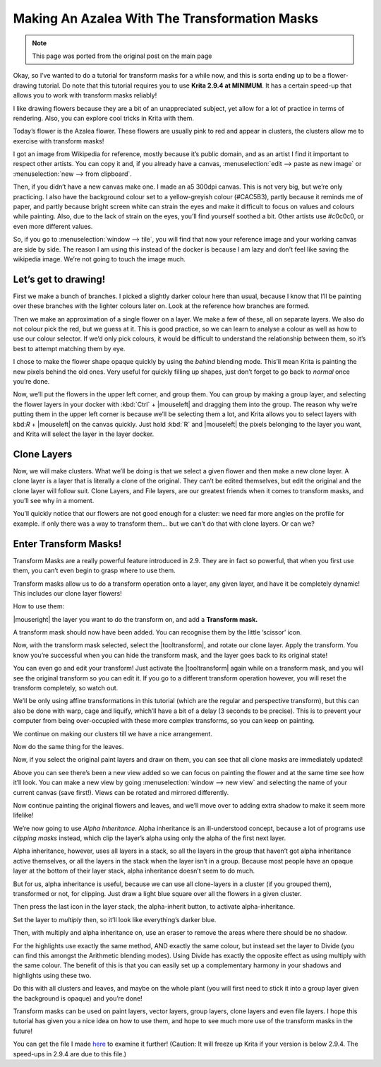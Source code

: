.. meta::
   :description lang=en:
        Tutorial for making azalea with the help of transform masks

.. metadata-placeholder
   :authors: - Wolthera van Hövell tot Westerflier <griffinvalley@gmail.com>
   :license: GNU free documentation license 1.3 or later.

.. _making_an_azalea_with_the_transformation_masks:

==============================================
Making An Azalea With The Transformation Masks
==============================================

.. image:: /images/en/making-azalea/Krita-screencast-azaleas.png
    :alt: making azalea with transform masks

.. note:: This page was ported from the original post on the main page

Okay, so I’ve wanted to do a tutorial for transform masks for a while now, and this is sorta ending up to be a flower-drawing tutorial. Do note that this tutorial requires you to use **Krita 2.9.4 at MINIMUM**. It has a certain speed-up that allows you to work with transform masks reliably!

I like drawing flowers because they are a bit of an unappreciated subject, yet allow for a lot of practice in terms of rendering. Also, you can explore cool tricks in Krita with them.

Today’s flower is the Azalea flower. These flowers are usually pink to red and appear in clusters, the clusters allow me to exercise with transform masks!

I got an image from Wikipedia for reference, mostly because it’s public domain, and as an artist I find it important to respect other artists. You can copy it and, if you already have a canvas, :menuselection:`edit --> paste as new image` or :menuselection:`new --> from clipboard`.

Then, if you didn’t have a new canvas make one. I made an a5 300dpi canvas. This is not very big, but we’re only practicing. I also have the background colour set to a yellow-greyish colour (#CAC5B3), partly because it reminds me of paper, and partly because bright screen white can strain the eyes and make it difficult to focus on values and colours while painting. Also, due to the lack of strain on the eyes, you’ll find yourself soothed a bit. Other artists use #c0c0c0, or even more different values.

So, if you go to :menuselection:`window --> tile`, you will find that now your reference image and your working canvas are side by side. The reason I am using this instead of the docker is because I am lazy and don’t feel like saving the wikipedia image. We’re not going to touch the image much.

Let’s get to drawing!
---------------------

.. image:: /images/en/making-azalea/Azelea_01_trunk-.png
    :alt: starting with the trunk and reference image

First we make a bunch of branches. I picked a slightly darker colour here than usual, because I know that I’ll be painting over these branches with the lighter colours later on. Look at the reference how branches are formed.

.. image:: /images/en/making-azalea/Azelea_02_drawing-flowers.png
    :alt: making the outline of the flowers

Then we make an approximation of a single flower on a layer. We make a few of these, all on separate layers. We also do not colour pick the red, but we guess at it. This is good practice, so we can learn to analyse a colour as well as how to use our colour selector. If we’d only pick colours, it would be difficult to understand the relationship between them, so it’s best to attempt matching them by eye.

.. image:: /images/en/making-azalea/Azelea_03_filling-flowers.png
    :alt: coloring the details and filling the flowers

I chose to make the flower shape opaque quickly by using the *behind* blending mode. This’ll mean Krita is painting the new pixels behind the old ones. Very useful for quickly filling up shapes, just don’t forget to go back to *normal* once you’re done.

.. image:: /images/en/making-azalea/Azelea_04_finished-setup.png
    :alt: finished setup for making azalea

Now, we’ll put the flowers in the upper left corner, and group them. You can group by making a group layer, and selecting the flower layers in your docker with :kbd:`Ctrl` + |mouseleft| and dragging them into the group. The reason why we’re putting them in the upper left corner is because we’ll be selecting them a lot, and Krita allows you to select layers with kbd:`R` + |mouseleft| on the canvas quickly. Just hold :kbd:`R` and |mouseleft| the pixels belonging to the layer you want, and Krita will select the layer in the layer docker.

Clone Layers
------------

Now, we will make clusters. What we’ll be doing is that we select a given flower and then make a new clone layer. A clone layer is a layer that is literally a clone of the original. They can’t be edited themselves, but edit the original and the clone layer will follow suit. Clone Layers, and File layers, are our greatest friends when it comes to transform masks, and you’ll see why in a moment.

.. image:: /images/en/making-azalea/Azelea_05_clonelayer.png
    :alt: create clone layers of the flowers

You’ll quickly notice that our flowers are not good enough for a cluster: we need far more angles on the profile for example. if only there was a way to transform them… but we can’t do that with clone layers. Or can we?

Enter Transform Masks!
----------------------

Transform Masks are a really powerful feature introduced in 2.9. They are in fact so powerful, that when you first use them, you can’t even begin to grasp where to use them.

Transform masks allow us to do a transform operation onto a layer, any given layer, and have it be completely dynamic! This includes our clone layer flowers!

How to use them:

|mouseright| the layer you want to do the transform on, and add a **Transform mask.**

A transform mask should now have been added. You can recognise them by the little ‘scissor’ icon.

.. image:: /images/en/making-azalea/Azelea_06_transformmask.png
    :alt: adding transform masks to the cloned layers

Now, with the transform mask selected, select the |tooltransform|, and rotate our clone layer. Apply the transform. You know you’re successful when you can hide the transform mask, and the layer goes back to its original state!

You can even go and edit your transform! Just activate the |tooltransform| again while on a transform mask, and you will see the original transform so you can edit it. If you go to a different transform operation however, you will reset the transform completely, so watch out.

.. image:: /images/en/making-azalea/Azelea_07_clusters.png
    :alt: adding more clusters

We’ll be only using affine transformations in this tutorial (which are the regular and perspective transform), but this can also be done with warp, cage and liquify, which’ll have a bit of a delay (3 seconds to be precise). This is to prevent your computer from being over-occupied with these more complex transforms, so you can keep on painting.

We continue on making our clusters till we have a nice arrangement.

.. image:: /images/en/making-azalea/Azelea_08_leaves.png
    :alt: making leaves

Now do the same thing for the leaves.

.. image:: /images/en/making-azalea/Azelea_09_paintingoriginals.png
    :alt: painting originals

Now, if you select the original paint layers and draw on them, you can see that all clone masks are immediately updated!

Above you can see there’s been a new view added so we can focus on painting the flower and at the same time see how it’ll look. You can make a new view by going :menuselection:`window --> new view` and selecting the name of your current canvas (save first!). Views can be rotated and mirrored differently.

Now continue painting the original flowers and leaves, and we’ll move over to adding extra shadow to make it seem more lifelike!

.. image:: /images/en/making-azalea/Azelea_10_alphainheritance_1.png
    :alt: using the alpha inheritance

We’re now going to use *Alpha Inheritance*. Alpha inheritance is an ill-understood concept, because a lot of programs use *clipping masks* instead, which clip the layer’s alpha using only the alpha of the first next layer.

Alpha inheritance, however, uses all layers in a stack, so all the layers in the group that haven’t got alpha inheritance active themselves, or all the layers in the stack when the layer isn’t in a group. Because most people have an opaque layer at the bottom of their layer stack, alpha inheritance doesn’t seem to do much.

But for us, alpha inheritance is useful, because we can use all clone-layers in a cluster (if you grouped them), transformed or not, for clipping. Just draw a light blue square over all the flowers in a given cluster.

.. image:: /images/en/making-azalea/Azelea_11_alphainheritance_2.png
    :alt: clipping the cluster with alpha inheritance

Then press the last icon in the layer stack, the alpha-inherit button, to activate alpha-inheritance.

.. image:: /images/en/making-azalea/Azelea_12_alphainheritance_3.png
    :alt: activate alpha inheritance

Set the layer to *multiply* then, so it’ll look like everything’s darker blue.

.. image:: /images/en/making-azalea/Azelea_13_alphainheritance_4.png
    :alt: multiplying the clipped shape

Then, with multiply and alpha inheritance on, use an eraser to remove the areas where there should be no shadow.

.. image:: /images/en/making-azalea/Azelea_14_alphainheritance_5.png
    :alt: remove extra areas with the eraser

For the highlights use exactly the same method, AND exactly the same colour, but instead set the layer to Divide (you can find this amongst the Arithmetic blending modes). Using Divide has exactly the opposite effect as using multiply with the same colour. The benefit of this is that you can easily set up a complementary harmony in your shadows and highlights using these two.

.. image:: /images/en/making-azalea/Azelea_15_alphainheritance_6.png
    :alt: add shadows and highlights with alpha inheritance technique

Do this with all clusters and leaves, and maybe on the whole plant (you will first need to stick it into a group layer given the background is opaque) and you’re done!

Transform masks can be used on paint layers, vector layers, group layers, clone layers and even file layers. I hope this tutorial has given you a nice idea on how to use them, and hope to see much more use of the transform masks in the future!

You can get the file I made `here <https://share.kde.org/public.php?service=files&t=48c601aaf17271d7ca516c44cbe8590e>`_ to examine it further! (Caution: It will freeze up Krita if your version is below 2.9.4. The speed-ups in 2.9.4 are due to this file.)
